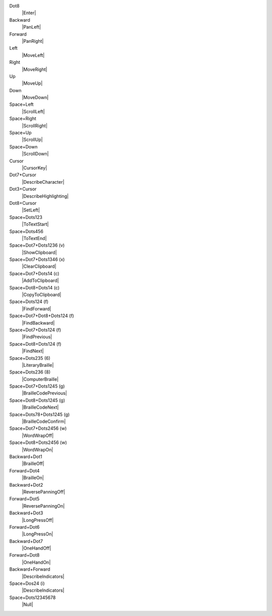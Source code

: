 Dot8
  |Enter|

Backward
  |PanLeft|

Forward
  |PanRight|

Left
  |MoveLeft|

Right
  |MoveRight|

Up
  |MoveUp|

Down
  |MoveDown|

Space+Left
  |ScrollLeft|

Space+Right
  |ScrollRight|

Space+Up
  |ScrollUp|

Space+Down
  |ScrollDown|

Cursor
  |CursorKey|

Dot7+Cursor
  |DescribeCharacter|

Dot3+Cursor
  |DescribeHighlighting|

Dot8+Cursor
  |SetLeft|

Space+Dots123
  |ToTextStart|

Space+Dots456
  |ToTextEnd|

Space+Dot7+Dots1236 (v)
  |ShowClipboard|

Space+Dot7+Dots1346 (x)
  |ClearClipboard|

Space+Dot7+Dots14 (c)
  |AddToClipboard|

Space+Dot8+Dots14 (c)
  |CopyToClipboard|

Space+Dots124 (f)
  |FindForward|

Space+Dot7+Dot8+Dots124 (f)
  |FindBackward|

Space+Dot7+Dots124 (f)
  |FindPrevious|

Space+Dot8+Dots124 (f)
  |FindNext|

Space+Dots235 (6)
  |LiteraryBraille|

Space+Dots236 (8)
  |ComputerBraille|

Space+Dot7+Dots1245 (g)
  |BrailleCodePrevious|

Space+Dot8+Dots1245 (g)
  |BrailleCodeNext|

Space+Dots78+Dots1245 (g)
  |BrailleCodeConfirm|

Space+Dot7+Dots2456 (w)
  |WordWrapOff|

Space+Dot8+Dots2456 (w)
  |WordWrapOn|

Backward+Dot1
  |BrailleOff|

Forward+Dot4
  |BrailleOn|

Backward+Dot2
  |ReversePanningOff|

Forward+Dot5
  |ReversePanningOn|

Backward+Dot3
  |LongPressOff|

Forward+Dot6
  |LongPressOn|

Backward+Dot7
  |OneHandOff|

Forward+Dot8
  |OneHandOn|

Backward+Forward
  |DescribeIndicators|

Space+Dos24 (i)
  |DescribeIndicators|

Space+Dots12345678
  |Null|

